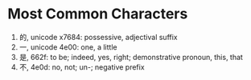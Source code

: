 * Most Common Characters
  1) 的, unicode x7684: possessive, adjectival suffix
  2) 一, unicode 4e00: one, a little
  3) 是, 662f: to be; indeed, yes, right; demonstrative pronoun, this, that
  4) 不, 4e0d: no, not; un-; negative prefix


